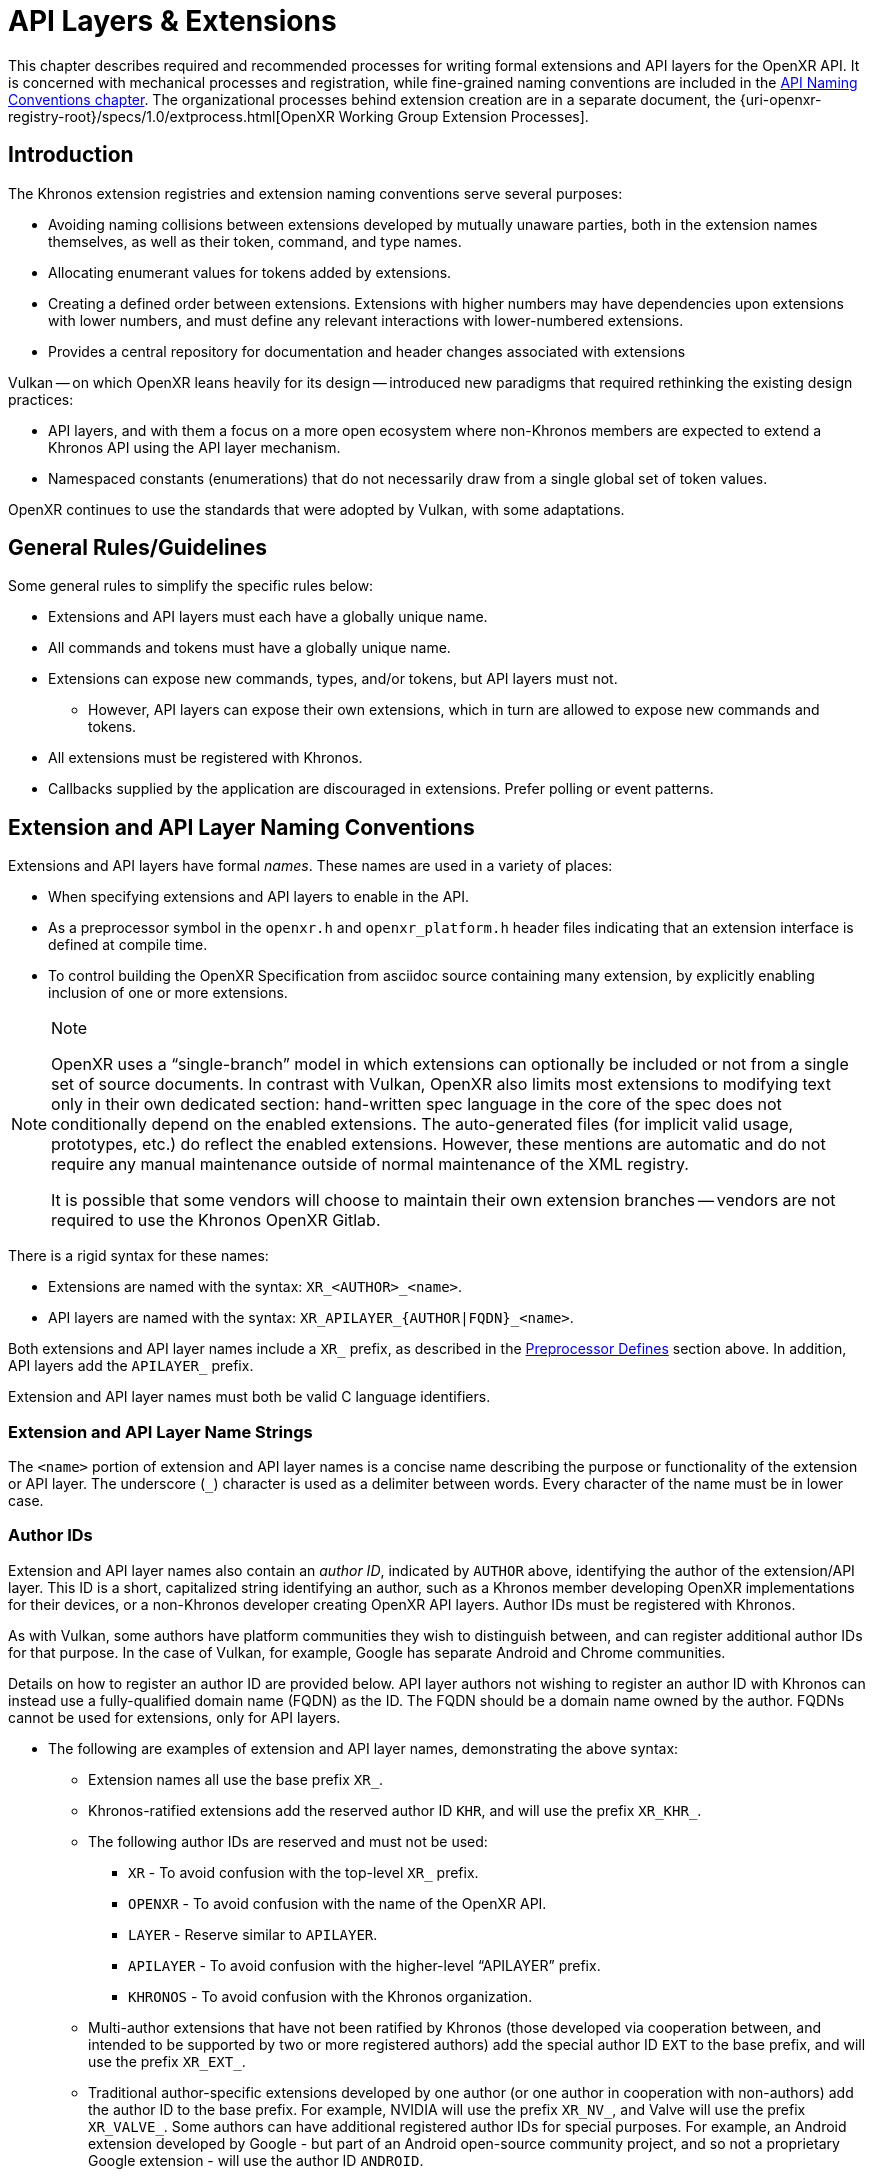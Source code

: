 // Copyright (c) 2015-2024, The Khronos Group Inc.
//
// SPDX-License-Identifier: CC-BY-4.0

:uri-extprocess: {uri-openxr-registry-root}/specs/1.0/extprocess.html

[[extensions]]
= API Layers & Extensions

This chapter describes required and recommended processes for writing formal
extensions and API layers for the OpenXR API.
It is concerned with mechanical processes and registration, while
fine-grained naming conventions are included in the <<naming,API Naming
Conventions chapter>>.
The organizational processes behind extension creation are in a separate
document, the {uri-extprocess}[OpenXR Working Group Extension Processes].

== Introduction

The Khronos extension registries and extension naming conventions serve
several purposes:

* Avoiding naming collisions between extensions developed by mutually
  unaware parties, both in the extension names themselves, as well as their
  token, command, and type names.
* Allocating enumerant values for tokens added by extensions.
* Creating a defined order between extensions.
  Extensions with higher numbers may have dependencies upon extensions with
  lower numbers, and must define any relevant interactions with
  lower-numbered extensions.
* Provides a central repository for documentation and header changes
  associated with extensions

Vulkan -- on which OpenXR leans heavily for its design -- introduced new
paradigms that required rethinking the existing design practices:

* API layers, and with them a focus on a more open ecosystem where
  non-Khronos members are expected to extend a Khronos API using the API
  layer mechanism.
* Namespaced constants (enumerations) that do not necessarily draw from a
  single global set of token values.

OpenXR continues to use the standards that were adopted by Vulkan, with some
adaptations.

== General Rules/Guidelines

Some general rules to simplify the specific rules below:

* Extensions and API layers must each have a globally unique name.
* All commands and tokens must have a globally unique name.
* Extensions can expose new commands, types, and/or tokens, but API layers
  must not.
** However, API layers can expose their own extensions, which in turn are
   allowed to expose new commands and tokens.
* All extensions must be registered with Khronos.
* Callbacks supplied by the application are discouraged in extensions.
  Prefer polling or event patterns.

[[extensions-naming-conventions]]
== Extension and API Layer Naming Conventions

Extensions and API layers have formal _names_.
These names are used in a variety of places:

* When specifying extensions and API layers to enable in the API.
* As a preprocessor symbol in the `openxr.h` and `openxr_platform.h` header
  files indicating that an extension interface is defined at compile time.
* To control building the OpenXR Specification from asciidoc source
  containing many extension, by explicitly enabling inclusion of one or more
  extensions.

[NOTE]
.Note
====
OpenXR uses a "`single-branch`" model in which extensions can optionally be
included or not from a single set of source documents.
In contrast with Vulkan, OpenXR also limits most extensions to modifying
text only in their own dedicated section: hand-written spec language in the
core of the spec does not conditionally depend on the enabled extensions.
The auto-generated files (for implicit valid usage, prototypes, etc.) do
reflect the enabled extensions.
However, these mentions are automatic and do not require any manual
maintenance outside of normal maintenance of the XML registry.

It is possible that some vendors will choose to maintain their own extension
branches -- vendors are not required to use the Khronos OpenXR Gitlab.
====

There is a rigid syntax for these names:

* Extensions are named with the syntax: `XR_<AUTHOR>_<name>`.
* API layers are named with the syntax: `XR_APILAYER_{AUTHOR|FQDN}_<name>`.

Both extensions and API layer names include a `XR_` prefix, as described in
the <<naming-preprocessor,Preprocessor Defines>> section above.
In addition, API layers add the `APILAYER_` prefix.

Extension and API layer names must both be valid C language identifiers.

[[extensions-naming-conventions-name-strings]]
=== Extension and API Layer Name Strings

The `<name>` portion of extension and API layer names is a concise name
describing the purpose or functionality of the extension or API layer.
The underscore (`_`) character is used as a delimiter between words.
Every character of the name must be in lower case.


=== Author IDs

Extension and API layer names also contain an _author ID_, indicated by
`AUTHOR` above, identifying the author of the extension/API layer.
This ID is a short, capitalized string identifying an author, such as a
Khronos member developing OpenXR implementations for their devices, or a
non-Khronos developer creating OpenXR API layers.
Author IDs must be registered with Khronos.

As with Vulkan, some authors have platform communities they wish to
distinguish between, and can register additional author IDs for that
purpose.
In the case of Vulkan, for example, Google has separate Android and Chrome
communities.

Details on how to register an author ID are provided below.
API layer authors not wishing to register an author ID with Khronos can
instead use a fully-qualified domain name (FQDN) as the ID.
The FQDN should be a domain name owned by the author.
FQDNs cannot be used for extensions, only for API layers.

* The following are examples of extension and API layer names, demonstrating
  the above syntax:
** Extension names all use the base prefix `XR_`.
** Khronos-ratified extensions add the reserved author ID `KHR`, and will
   use the prefix `XR_KHR_`.
** The following author IDs are reserved and must not be used:
*** `XR` - To avoid confusion with the top-level `XR_` prefix.
*** `OPENXR` - To avoid confusion with the name of the OpenXR API.
*** `LAYER` - Reserve similar to `APILAYER`.
*** `APILAYER` - To avoid confusion with the higher-level "`APILAYER`"
    prefix.
*** `KHRONOS` - To avoid confusion with the Khronos organization.
** Multi-author extensions that have not been ratified by Khronos (those
   developed via cooperation between, and intended to be supported by two or
   more registered authors) add the special author ID `EXT` to the base
   prefix, and will use the prefix `XR_EXT_`.
** Traditional author-specific extensions developed by one author (or one
   author in cooperation with non-authors) add the author ID to the base
   prefix.
   For example, NVIDIA will use the prefix `XR_NV_`, and Valve will use the
   prefix `XR_VALVE_`.
   Some authors can have additional registered author IDs for special
   purposes.
   For example, an Android extension developed by Google - but part of an
   Android open-source community project, and so not a proprietary Google
   extension - will use the author ID `ANDROID`.
** API Layer names follow the same conventions as extensions, but use the
   base prefix `XR_APILAYER_`.
** Because API layers need not be registered with Khronos, an alternative
   mechanism is needed to allow creating unique API layer names without
   registering an author ID.
   API layer authors that prefer not to register an author ID can instead
   use a fully-qualified domain name (FQDN) in reverse-order as an author
   ID, replacing `.` (period) with `_` (underscore) characters.
   The restriction that API layer names must be valid C identifiers means
   that some FQDNs cannot be used as part of API layer names.

[source,listing]
.Example
----
// Khronos extension name
XR_KHR_opengl_enable

// Multivendor extension name
XR_EXT_debug_utils

// Vendor API layer name using author ID LUNARG
XR_APILAYER_LUNARG_api_dump

// API layer name using the FQDN www.3dxcl.invalid instead of an author ID
XR_APILAYER_invalid_3dxcl_www_ourlayer
----

[NOTE]
.Note
====
To avoid linking to a nonexistent domain, the reserved TLD `.invalid` is
used in the example above.
====

[[extensions-naming]]
== Extension Function, Type, and Token Naming Conventions

Extensions may add new functions, types, and tokens, or collectively
"`entities`", to the OpenXR API.
These entities are given globally unique names by appending the author ID
defined above for the extension name as described in the
<<naming-extension-identifiers, Extension Identifier Naming Conventions>>
section above.

[[extensions-api-registry]]
== The OpenXR Registry

The canonical definition of the OpenXR APIs is kept in an XML file known as
the *OpenXR registry*.
The registry is kept in `specification/registry/xr.xml` of the
link:{uri-github-openxr-docs}[KhronosGroup/OpenXR-Docs] project.

The registry contains reserved author IDs, core and extension interface
definitions, definitions of individual commands and structures, and other
information which must be agreed on by all implementations.
The registry is used to maintain a single, consistent global namespace for
the registered entities, to generate the Khronos-supplied `openxr.h` and
related headers, and to create a variety of related documentation used in
generating the API specification and reference pages.
In addition, the broader OpenXR community also consumes this XML registry to
create tools, bindings, and other OpenXR-related software.

[[extensions-author-ID]]
== Registering an Author ID with Khronos

Previous to Vulkan, Khronos APIs could only officially be modified by
Khronos members.
In an effort to build a more flexible platform, OpenXR allows non-Khronos
developers to extend and modify the API via API layers and extensions in the
same manner as Khronos members.
However, extensions must still be registered with Khronos.
A mechanism for non-members to register API layers and extensions is
provided.

Extension authors will be able to create an account on GitHub and register
an author ID with Khronos through the
link:{uri-github-openxr-docs}[KhronosGroup/OpenXR-Docs] project.
The author ID must be used for any extensions that author registers.
The same mechanism will be used to request registration of extensions or API
layers with Khronos, as described below.

To reserve an author ID, propose a merge request against
<<extensions-api-registry,`xr.xml`>>.
The merge must add a `<tag>` XML tag and fill in the `name`, `author` and
+contact+ attributes with the requested author ID, the author's formal name
(e.g. company or project name), and contact email address, respectively.
The author ID will only be reserved once this merge request is accepted.

Please do not try to reserve author IDs which clearly belong to another
existing company or software project which may wish to develop OpenXR
extensions or API layers in the future, as a matter of courtesy and respect.
Khronos may decline to register author IDs that are not requested in good
faith.

[[extensions-vendor-id]]
== Registering a Vendor ID with Khronos

OpenXR implementers must report a valid vendor ID for their implementation
when queried by fname:xrGetSystemProperties, as described in the
link:{uri-openxr-ratified-spec}[OpenXR API Specification].
If there is no valid USB vendor ID defined for the physical device,
implementations must obtain a Khronos vendor ID.

Khronos vendor IDs are reserved in a similar fashion to
<<extensions-author-ID,author IDs>>.
While vendor IDs are not directly related to API extensions, the reservation
process is very similar and so is described in this section.

To reserve an Khronos vendor ID, you must first have a Khronos author ID.
Propose a merge request against <<extensions-api-registry,`xr.xml`>>.

The merge must add a `<vendorid>` tag and fill in the `name` and `id`
attributes.
The `name` attribute must be set to the author ID.
The `id` attribute must be the first sequentially available ID in the list
of `<vendorid>` tags.
The vendor ID will be reserved only once this merge request has been
accepted.

Please do not try to reserve vendor IDs unless you are making a good faith
effort to develop an OpenXR implementation and require one for that purpose.

== Registering Extensions

Extensions must be registered with Khronos.
Registration means:

* Receiving an extension number.
* Adding the extension name to the list in `xr.xml` and appearing on the
  Khronos registry website, which will link to associated documentation
  hosted on Khronos.
* For extensions which add to the OpenXR API, including definitions of those
  additions to `xr.xml`.

Registration for Khronos members is handled by filing a merge request in the
internal gitlab repository against the branch containing the core
specification against which the extension will be written.
The merge must modify `xr.xml` to define extension names, API interfaces,
and related information.
Registration is not complete until the registry maintainer (the
specification editor) has validated and accepted the merge.

Non-Khronos members who want to create extensions must register with Khronos
by creating a GitHub account, and registering their author ID and/or FQDNs
to that account.
They can then submit new extension registration requests by proposing merges
to `xr.xml`.
On acceptance of the merge, the extension will be registered, though its
specification need not be checked into the Khronos GitHub repository at that
point.

The registration process can be split into several steps to accommodate
extension number assignment prior to extension publication:

* Acquire an extension number.
  This is done by proposing a merge request against `xr.xml` similarly to
  how <<extensions-author-ID,author IDs are reserved>>.
  The merge should add a new `<extension>` tag at the end of the file with
  attributes specifying the proposed extension `name`, the next unused
  sequential extension `number`, and specifying `supported="disabled"`.
  The extension number will be reserved only once this merge request is
  accepted.
  See the <<mr-reserve-extension-number,example>> below.
* Develop and test the extension using the registered extension number.
* Publish the extension to Khronos using the previously registered extension
  number, by submitting merge requests defining the changes specific to the
  extension.
  Changes to both the specification source, and to `xr.xml` will be needed.
** Extension changes to the specification source must be limited to the
   added specification section as described in the
   <<extensions-documenting,Documenting Extensions>> section.
   (Their entities may be included in generated files incorporated into the
   final specification output document.) If, in a rare exception, such
   changes to the core source do need to occur, they must be protected by
   asciidoc conditionals.
** Changes to `xr.xml` must define the extension interfaces in the
   `<extension>` block, and must also change the `supported` attribute value
   of the `<extension>` to `supported="openxr"`.
** When publishing an extension, mark it as enabled by proposing a merge
   request changing the `supported` attribute value of the `<extension>` to
   `supported="openxr"`.
   Once the merge is accepted and the corresponding updated header with the
   new extension interface is committed to the intended release branch,
   publication is complete.
** Publishing on the <<openxr-docs,Khronos public GitHub repository>> is
   preferred whenever possible.
   Khronos members may instead create branches on Khronos' internal gitlab
   server, but those changes will eventually be mirrored to GitHub upon
   publication.
** Once the merge request defining an extension has been accepted into the
   intended release branch, publication is complete - although it may not be
   visible on GitHub until the next regular core Specification update is
   pushed out.

[[mr-reserve-extension-number]]
[example]
.Merge Request Reserving an Extension Number
====
The following is an example of what the contents of the change inside an MR
requesting an extension number reservation should look like:

[source,diff]
----
      <extension name="XR_KHR_android_create_instance" number="9" type="instance"
                 supported="openxr">
          <require>
              <enum value="1" name="XR_KHR_android_create_instance_SPEC_VERSION"/>
              <enum value="&quot;XR_KHR_android_create_instance&quot;"
                    name="XR_KHR_ANDROID_CREATE_INSTANCE_EXTENSION_NAME"/>
              <enum offset="0"  extends="XrStructureType"
                    name="XR_TYPE_INSTANCE_CREATE_INFO_ANDROID_KHR"/>
              <type name="XrInstanceCreateInfoAndroidKHR"/>
          </require>
      </extension>
+     <extension name="XR_KHR_extension_10" number="10"
+                contact="Rylie Pavlik @rpavlik" supported="disabled">
+        <require>
+           <enum value="1" name="XR_KHR_extension_10_SPEC_VERSION"/>
+           <enum value="&quot;XR_KHR_extension_10&quot;"
+                 name="XR_KHR_EXTENSION_10_EXTENSION_NAME"/>
+        </require>
+     </extension>
</extensions>
----

**NOTE:** Spacing has been changed to make it more readable in this
document.
When making your change, please follow the layout spacing in the actual
`xr.xml` document.

In the above example, the lines marked with '+' are the lines added by the
change.
Notice how the pending extension is now the last extension in the file and
`supported` is set to "disabled".
The latter detail ensures the extension isn't used by any of the tools which
use the `xr.xml` as a source.

====

[[extensions-documenting]]
== Documenting Extensions

Extensions are documented as added chapters to the OpenXR specification.
Changes specific to an extension are protected by asciidoc conditionals.
The changes are only visible in generated documentation when the
Specification is built with an asciidoc attribute of that name defined.
However, specifications generated from this branch will only include the
extension when the Makefile is invoked appropriately.

Generally, extensions do not add conditional text to the core of the
specification, although the generated files included in the core of the
specification automatically reflect the extensions enabled at build time.

[NOTE]
.Note
====
This is referred to as the "`single-branch`" model, in contrast to an
earlier model used by Vulkan where each extension lived in a separate branch
from the Vulkan 1.0 core Specification source.
====

For example, the `XR_KHR_opengl_enable` extension is documented in the
`main` branch of the GitHub
link:{uri-github-openxr-docs}[KhronosGroup/OpenXR-Docs] project and internal
GitLab.
However, specifications generated from this branch will only include the
extension when the Makefile is invoked appropriately.

Except for extraordinary cases, language defining extensions should be
localized into:

* modification of parts of `xr.xml` defining the extension interfaces.
* one or a small number of asciidoc include files.
  One must be named
  `specification/sources/chapters/extensions/__author__/__extension_name__.adoc`
  where `__author__` is the author/vendor tag in all lowercase, and
  `__extension_name__` is the extension name without the leading `XR_` and
  in all lowercase.
  This file will be conditionally and automatically included in the table of
  contents and generated specification documents and reference pages if
  enabled during a specification build.
  See below for more details.

=== Extension Documentation Names/Locations

All extension specification documentation can be found under the
`specification/sources/chapters/extensions` folder and should end with the
asciidoc extension (`.adoc`) The extension documentation should be named
based on the lower-case extension name, and without the `XR_` prefix.
For example, the specification documentation for the `XR_KHR_opengl_enable`
extension is called `khr_opengl_enable.adoc`.

Extensions are grouped in individual sub-folders based on the lower-case
author ID.
For example, Khronos ('KHR') extensions are grouped under the sub-folder
`khr`.
Therefore, the asciidoc files for the `XR_KHR_opengl_enable` extension can
be found in the `specification/sources/chapters/extensions/khr/` folder.
Likewise, if Valve Software were to create an extension called
`XR_VALVE_new_extension`, the documentation for that extension should be
placed in the 'valve' sub-folder under
`specification/sources/chapters/extensions/`.


=== Extension Documentation Conditions

If the extension asciidoc file for an extension is named correctly, and
placed in the correct folder, then the specification scripts will
automatically find that file when generating the requested version(s) of the
specification.
However, the extension file is not included in the specification unless the
following criteria have been met:

* The extension sections have been properly added to the registry (xr.xml)
  file.
* The extension has been enabled in the registry file by setting the
  `supported` field to a value of "openxr"
* The specification is built with the extension enabled
** NOTE: You may use the `specification/makeAllExts` shell script to build
   the specification with all extensions enabled.

Once these criteria have been met, the extension file will be included in
the specification build.


=== Specification and Extension Documentation Requirements

To create an extension, use an existing extension (such as
`XR_KHR_opengl_enable`) as an example, making sure to keep the following in
mind:

* In the preamble to the appendix, start with an asciidoc include of the
  automatically generated metadata information.
** This information includes the extension name string, type, number, and
   revision from xr.xml.
* Following the `include`, add as many of the following sections as are
  meaningful:
** Last Modified Date
** IP Status - Such as No known IP claims.
** Interactions and External Dependencies
*** May include requirements or interactions with optional OpenXR features
    and interactions (other than strictly requiring) with other OpenXR
    extensions.
*** Dependencies on OpenXR versions and extensions are automatically
    populated from the data in the registry XML.
** Contributors - Names and corporate affiliations of people who have made
   significant direct contributions to this extension.
** Overview - a brief introduction
** New Object Types - leave empty if none.
** New Flag Types - leave empty if none.
** New Enum Constants - leave empty if none.
   This is where you may add something like the following for additions to
   core enumerations - most often `XrStructureType`.
+
--
[source,asciidoc]
.Example Markup
----
*New Enum Constants*

elink:XrStructureType enumeration is extended with:

* ename:XR_TYPE_COMPOSITION_LAYER_CYLINDER_KHR
----
--
+
** New Enums - leave empty if none.
** New Structures - leave empty if none.
** New Functions - leave empty if none.
** Issues
** Version History - this must be formatted exactly as found in existing
   specifications, and updated when a "substantial" change is made.
   It is parsed by `xml_consistency` and cross-checked against the version
   enum in the XML registry.
+
--
[source,asciidoc]
.Example Markup
----
*Version History*

* Revision 1, 2019-07-12 (Rylie Pavlik, Collabora, Ltd.)
** A brief revision description goes here.
   Mark up entity names with back-ticks instead of the normal macros
   in the version history to prevent errors in case future revisions rename things.
* Revision 2, 2019-07-12 (Rylie Pavlik, Collabora, Ltd.)
** ... etc. ...
----
--
+
* Extensions usually make significant additions and changes to the OpenXR
  specification.
  However, these sections are **kept in the extension appendix** and not
  directly integrated into the spec.
  This is to keep the core specification text clean of any extensions.
* In every other place where the extension alters the behavior of the core
  Specification, clearly indicate the section in the extension appendix what
  is modified and in what way.
  Since the changes are not made to the specification language directly,
  care must be taken to make it abundantly clear what new behavior occurs
  when the extension is enabled versus when it is not.
* If two extensions interact, the asciidoc conditionals must be carefully
  structured so as to properly document the interactions if the
  specification is built with both extensions.
  Asciidoc conditionals allow "and" and "or" constructs (see:
  http://asciidoctor.org/docs/user-manual/#conditional-preprocessor-directives
  and
  http://asciidoctor.org/docs/user-manual/#checking-multiple-attributes-ifdef-and-ifndef-only).
+
--
[source,asciidoc]
.Example Markup
----
\ifdef::XR_KHR_foo[]
... discussion of XR_KHR_foo ...
\ifdef::XR_KHR_fum[]
... discussion of interactions between XR_KHR_foo and XR_KHR_fum ...
\endif::XR_KHR_fum[]
\endif::XR_KHR_foo[]

\ifdef::XR_KHR_fum[]
... discussion of XR_KHR_fum ...
\endif::XR_KHR_fum[]
----
--
* In cases where a new extension (A) modifies both core and an existing
  extension (B), if the new extension (A) becomes part of the core at a
  future release (i.e. is no longer an extension), the portion of the new
  extension that modified the existing extension (B) effectively becomes
  part of that existing extension.
  Thus, at the new core release, enabling the pre-existing extension (B)
  also enables the functionality that was previously enabled by enabling the
  previously-new extension (A).
* For vendor extensions, changes made to existing core Specification source
  files and to `xr.xml` all fall under the Contributor License Agreement.
  Vendors may: mark their own copyright on files added, and must: ensure
  that a copyright statement and SPDX license identifier tag indicating
  CC-BY-4.0 terms are present.
* In most cases, there will be one new file added to the specification:
  `extensions/__vendor__/__extension_name__.adoc`.
  If you need more than one new file in the `extensions/` directory, create
  a subdirectory named with the extension name and place the new files
  there.

=== Extension Lifecycle

Extensions have a very well-defined lifecycle.

Extensions start out as being "in development".
While in development, extensions can change greatly and are considered more
of a prototype and not intended for final use.
Once extension authors believe they are finished, the extension is approved
by the Khronos working group and becomes one of an "active" extension.
As OpenXR grows, new versions of the API will be released.

At this point, extensions can stay "active" for a while, but eventually each
extension will eventually go down one of 3 paths:

 1. An extension can be "promoted" into the core API
 2. An extension can be replaced (or "deprecated") by a newer extension
 3. An extension can be "retired" and have all support removed

==== Extension Promotion

When the OpenXR Working Group decides to release a new major or minor
version of the OpenXR API, they typically will meet and decide to pull in a
set of "active" extensions into the core API.
This process of pulling in extensions into the core API is called
`promotion`.
Extensions that are part of this process become "promoted" extensions.

An example of this behavior pattern in Vulkan is the release of Vulkan 1.1.
Vulkan 1.1 was created by pulling in many of the "active" Vulkan extensions
that were originally added to extend Vulkan 1.0.

Once an extension has been promoted, the original extension commands and
types still exist and may: still be used, especially when used with an older
version of the API.
However, if applications use the newer version of the API into which the
extension was promoted, the application should: switch to using the new core
commands and types.

Extension promotion is indicated in the OpenXR registry by adding the
"promotedto" tag to the extension definition header.
The value of the "promotedto" field should indicate what it was promoted
into.
For example, if the extension was promoted into OpenXR as part of OpenXR
1.1, the value should read `promotedto="XR_VERSION_1_1"`.

For example:

```
<extension name="XR_KHR_loader_init" number="89" type="instance" supported="openxr" promotedto="XR_VERSION_1_1">
   <require>
      <!-- ... -->
   </require>
</extension>
```

==== Extension Deprecation

Extensions are often developed because an author believes that the provided
functionality is the best way to perform some action or expose a new
feature.
However, due to the flexible nature of the API, someone may develop a better
way to expose the feature.
When this happens, the group may want to flag the original functionality in
some way that indicates it is no longer the best way to access the feature.
The way OpenXR does this is by labeling the extension as "deprecated".
"Deprecated" extensions are still exposed by at least some of the available
runtimes, but may disappear at some point in the future.
Because of this, runtimes may emit a warning indicating the application
should: be modified to use the newer behavior.

Extension deprecation is indicated in the OpenXR registry by adding the
"deprecatedby" tag to the extension definition header.
The value of the "deprecatedby" field should indicate which
extension/feature should now be used.
For example, if the `XR_KHR_metal_enable` extension was replaced by the
`XR_KHR_metal_enable2` extension, the value should read
`deprecatedby="XR_KHR_metal_enable2"`.

For example:

```
<extension name="XR_KHR_metal_enable" number="30" type="instance" protect="XR_USE_GRAPHICS_API_METAL" supported="openxr" deprecatedby="XR_KHR_metal_enable2">
   <require>
      ....
   </require>
</extension>
```

To make it clear which extensions are "active" and which are "deprecated",
all "deprecated" extensions are listed in a separate extension list in the
specification output documents.

==== Extension Retirement

Sometimes, extension functionality because useless.
This could be because hardware or software has changed in some way since the
extension was originally created that now makes the intended behavior
undesirable.
In this case, extension support will disappear from all runtimes and most
applications.
If this occurs, then when the OpenXR Working Group develops a new major
version of the OpenXR API, they may: choose to "retire" an extension and
remove it from that version of the specification.
From that point forward, the extension is considered "retired" and must: not
be used.

== Assigning Extension Token Values

Extensions can define their own enumeration types and assign any values to
their enumerants that they like.
Each enumeration has a private namespace, so collisions are not a problem.
However, when extending existing enumeration objects with new values, care
must be taken to preserve global uniqueness of values.
Enumerations which define new bits in a bitmask are treated specially as
described in <<extensions-reserving-bitmask-values,Reserving Bitmask
Values>> below.

Each extension is assigned a range of values that can be used to create
globally-unique enum values.
Most values will be negative numbers, but positive numbers are also
reserved.
The ability to create both positive and negative extension values is
necessary to enable extending enumerations such as etext:XrResult that
assign special meaning to negative and positive values.
Therefore, 1000 positive and 1000 negative values are reserved for each
extension.
Extensions must not define enum values outside their reserved range without
explicit permission from the owner of those values (e.g. from the author of
another extension whose range is infringed on, or from the Khronos Registrar
if the values do not belong to any extension's range).

[NOTE]
.Note
====
Typically, extensions use a unique offset for each enumeration constant they
add, yielding 1000 distinct token values per extension.
Since each enumeration object has its own namespace, if an extension needs
to add many enumeration constant values, it can reuse offsets on a per-type
basis.
====

The information needed to add new values to the XML are as follows:

* The **extension name** (e.g. `XR_KHR_opengl_enable`) that is adding the
  new enumeration constant.
* The existing enumeration **type** being extended (e.g.
  stext:XrStructureType).
* The name of the new enumeration **token** being added (e.g.
  etext:XR_TYPE_INSTANCE_CREATE_INFO).
* The **offset**, which is an integer between 0 and 999 relative to the base
  being used for the extension.
* The **direction** may be specified to indicate a negative value
  (`dir="-"`) when needed for negative etext:VkResult values indicating
  errors, like etext:VK_ERROR_SURFACE_LOST_KHR.
  The default direction is positive, if not specified.

Implicit is the registered number of an extension, which is used to create a
range of unused values offset against a global extension base value.
Individual enumerant values are calculated as offsets in that range.
Values are calculated as follows:

* [eq]#_base_value_ = 1000000000#
* [eq]#_range_size_ = 1000#
* [eq]#enum_offset(_extension_number_, _offset_) = _base_value_ {plus}
  (_extension_number_ - 1) {times} _range_size_ + _offset_#
* Positive values: [eq]#enum_offset(_extension_number_, _offset_})#
* Negative values: [eq]#enum_offset(_extension_number_, _offset_})#

The exact syntax for specifying extension enumerant values is defined in the
`readme.pdf` specifying the format of `xr.xml`, and extension authors can
also refer to existing extensions for examples.

If an extension becomes part of core, the enumerant values should remain the
same as they were in the original extension, in order to maintain binary
compatibility with existing software.


[[extensions-reserving-bitmask-values]]
=== Reserving Bitmask Values

Enumerants which define bitmask values are a special case, since there are
only a small number of unused bits available for extensions.
For core OpenXR API and KHR extension bitmask types, reservations must be
approved by a vote of the OpenXR Working Group.
For EXT and vendor extension bitmask types, reservations must be approved by
the listed contact of the extension.
Bits are not reserved, and must not be used in a published implementation or
specification until the reservation is merged into
<<extensions-api-registry,+xr.xml+>> by the registry maintainer.
In general, this is not done in any future extensions: create a chained
structure with an entirely new bitmask field instead.
See also
https://www.khronos.org/registry/OpenXR/specs/1.0/extprocess.html#bitmasks[the
Extension Process discussion of this].


== Required Extension Tokens

In addition to any tokens specific to the functionality of an extension, all
extensions must define two additional tokens.

* `XR_extname_SPEC_VERSION` is an integer constant which is the revision of
  the extension named `XR_extname` (where `extname` is the capitalization of
  the actual extension name) in `openxr.h` or `openxr_platform.h` (the
  latter is used if a `protect` attribute is specified for the extension).
  This value begins at 1 with the initial version of an extension
  specification, and is incremented when changes are made.
  Note that the revision of an extension defined in `openxr.h` and the
  revision supported by the OpenXR implementation (the pname:specVersion
  field of the slink:XrExtensionProperties structure corresponding to the
  extension and returned by one of the
  <<extended-functionality-extensions,extension queries>>) may differ.
  The revision value indicates a patch version of the extension
  specification, and differences in this version number maintain full
  compatibility, as defined in the
  link:html/xrspec.html#fundamentals-versionnum[API Version Numbers and
  Semantics] section of the link:{uri-openxr-ratified-spec}[OpenXR API
  Specification].

[NOTE]
.Note
====
Any changes requiring the addition or removal of a type or command should be
done by creating a new extension.
The resulting extension should take care to include the appropriate
dependency information on the original extension.
====

* `XR_EXTNAME_EXTENSION_NAME` is a string constant which is the name of the
  extension (where `EXTNAME` is all upper-case)

For example, for the extension `XR_KHR_opengl_enable`, at the time of
writing the following definitions were in effect:

[source,c]
----
#define XR_KHR_opengl_enable_SPEC_VERSION 8
#define XR_KHR_OPENGL_ENABLE_EXTENSION_NAME "XR_KHR_opengl_enable"
----


== Extension Handles, Objects, Enums, and Typedefs

Expanding on previous discussion, extensions can add values to existing
enums; and can add their own commands, enums, typedefs, etc.
This is done by adding to <<extensions-api-registry,+xr.xml+>>.
All such additions will be included in the `openxr.h` and related headers
supplied by Khronos.

If the extension adds a new handle to OpenXR, a corresponding value must: be
added to ename:XrObjectType in order to allow components to identify and
track objects of the new type.

The new enumeration value must: conform to the naming defined in the
<<extension-enumerant-names,Extension Enumerant Names>> section.
In this case, the type's etext:Xr prefix is replaced with the enum prefix
etext:XR_OBJECT_TYPE_, and the rest of the handle name is converted as
described in that section.

[source,asciidoc]
.Conversion of Handle to XrObjectType Examples:
----
 XrInstance               -> XR_OBJECT_TYPE_INSTANCE
 XrDebugUtilsMessengerEXT -> XR_OBJECT_TYPE_DEBUG_UTILS_MESSENGER_EXT
----

[NOTE]
.Note
====
Application developers are encouraged to be careful when using `switch`
statements with OpenXR API enums.
This is because extensions can add new values to existing enums.
The use of a `default:` statement, within a `switch`, may avoid future
compilation issues.
====

[[extension-function_prototypes]]
== Extension Function Prototypes

Function pointer declarations and function prototypes for all core OpenXR
API commands are included the `openxr.h` header file.
These come from the official XML specification of the OpenXR API hosted by
Khronos.

Function pointer declarations are also included in the `openxr.h` and
`openxr_platform.h` file for all commands defined by registered extensions.
**No** extension functions are part of the OpenXR ABI, and so by default, as
of OpenXR 1.0.15, extension function prototypes are not exposed in
`openxr.h` or `openxr_platform.h` unless a configuration define is enabled.

An extension can be considered platform specific, in which case its
interfaces appear in `openxr_platform.h` and are protected by `#ifdefs`.


== Accessing Extension Functions from Programs

flink:xrGetInstanceProcAddr can be used in order to obtain function pointer
addresses for core and extension commands (per the description in the
"`Command Function Pointers`" section of the
link:{uri-openxr-ratified-spec}[OpenXR API Specification]).
Different OpenXR API loaders can choose to statically export functions for
some or all of the core OpenXR API commands, and can statically export
functions for some or all extension commands.
If a loader statically exports a function, an application can link against
that function without needing to call one of the ftext:xrGetInstanceProcAddr
commands.

[NOTE]
.Note
====
The official OpenXR API loader for Android, Linux, and Windows exports
functions for all core OpenXR API functions, and no extension functions.
====


[[extensions-interactions]]
== Extension Interactions

Extensions can: modify existing commands in one or more of the following
ways:


=== Extending Command Structures

Extensions modifying the behavior of existing commands should provide
additional parameters by using the pname:next field of an existing
structure, pointing to a new structure defined by the extension, as
described in the "`Valid Usage`" section of the
link:{uri-openxr-ratified-spec}[OpenXR API Specification].
Extension structures defined by multiple extensions affecting the same
structure can be chained together in this fashion.
Any structure which can be chained in this fashion must begin with the
following two members:

["source","c++",title=""]
----
XrStructureType        type;
const void*            next;
----

If the structure is an output parameter, the pname:next pointer should be
non-`const`.

It is in principle possible for extensions to provide additional parameters
through alternate means, such as passing a handle parameter to a structure
with a pname:type defined by the extension, but this approach is discouraged
and should not be used.

When chaining multiple extensions to a structure, the implementation will
process the chain starting with the base parameter and proceeding through
each successive chained structure in turn.
Extensions should be defined to accept any order of chaining, and must
define their interactions with other extensions such that the results are
deterministic.
If an extension needs a specific ordering of its extension structure with
respect to other extensions in a chain to provide deterministic results, it
must define the required ordering and expected behavior as part of its
specification.

Validation of such extended structure chains is automatically generated from
the registry, as described in the description of attr:structextends in
link:{uri-schema-vulkan}[the registry schema document for Vulkan].

Take the following XML structure example:

```
<type category="struct" name="XrNewStructKHR" structextends="XrSessionCreateInfo">
   ...
</type>
```

In this case, the above block is indicating that the structure
`XrNewStructKHR` is valid for use in the pname:next chain of the
slink:XrSessionCreateInfo structure.


=== Extending Command Returns

Sometimes, extensions may: add additional return values to an existing
OpenXR command.
This is done by adding a special tag in the new extension's section of the
OpenXR registry file (`xr.xml`) in the following fashion:

```
<extend type="command" name="[command_name]" successcodes="[success_return_list]" errorcodes="[error_return_list]"/>
```

Where:

* `[command_name]` is the name of the command you are extending
** e.g. flink:xrCreateInstance, flink:xrDestroyInstance, etc.
* `successcodes="[success_return_list]"` is optional and will extend the
  command's existing `successcodes` values with the provided comma-delimited
  `[success_return_list]` values, but only when this extension is enabled as
  part of the specification build process.
** e.g. `successcodes="XR_SWAPCHAIN_IN_USE`
* `errorcodes="[error_return_list]"` is optional and will extend the
  command's existing `errorcodes` values with the provided comma-delimited
  `[error_return_list]` values, but only when this extension is enabled as
  part of the specification build process.
** e.g. `errorcodes="XR_ERROR_ANDROID_THREAD_SETTINGS_FAILURE_KHR`
